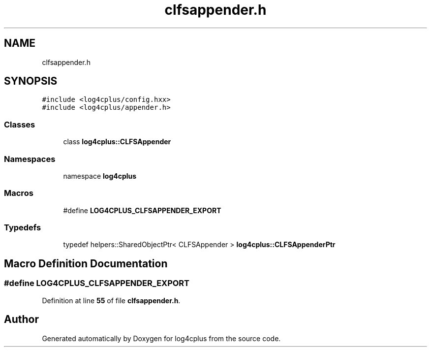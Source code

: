 .TH "clfsappender.h" 3 "Fri Sep 20 2024" "Version 2.1.0" "log4cplus" \" -*- nroff -*-
.ad l
.nh
.SH NAME
clfsappender.h
.SH SYNOPSIS
.br
.PP
\fC#include <log4cplus/config\&.hxx>\fP
.br
\fC#include <log4cplus/appender\&.h>\fP
.br

.SS "Classes"

.in +1c
.ti -1c
.RI "class \fBlog4cplus::CLFSAppender\fP"
.br
.in -1c
.SS "Namespaces"

.in +1c
.ti -1c
.RI "namespace \fBlog4cplus\fP"
.br
.in -1c
.SS "Macros"

.in +1c
.ti -1c
.RI "#define \fBLOG4CPLUS_CLFSAPPENDER_EXPORT\fP"
.br
.in -1c
.SS "Typedefs"

.in +1c
.ti -1c
.RI "typedef helpers::SharedObjectPtr< CLFSAppender > \fBlog4cplus::CLFSAppenderPtr\fP"
.br
.in -1c
.SH "Macro Definition Documentation"
.PP 
.SS "#define LOG4CPLUS_CLFSAPPENDER_EXPORT"

.PP
Definition at line \fB55\fP of file \fBclfsappender\&.h\fP\&.
.SH "Author"
.PP 
Generated automatically by Doxygen for log4cplus from the source code\&.
